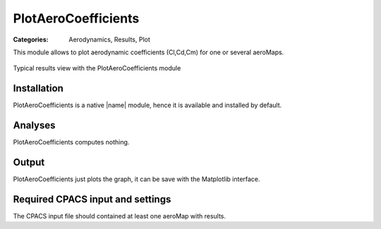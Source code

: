 PlotAeroCoefficients
====================

:Categories: Aerodynamics, Results, Plot

This module allows to plot aerodynamic coefficients (Cl,Cd,Cm) for one or several aeroMaps.

.. figure:: plotaerocoef.png
    :width: 600 px
    :align: center
    :alt: PlotAeroCoefficients

    Typical results view with the PlotAeroCoefficients module

Installation
------------

PlotAeroCoefficients is a native |name| module, hence it is available and installed by default.


Analyses
--------

PlotAeroCoefficients computes nothing.


Output
------

PlotAeroCoefficients just plots the graph, it can be save with the Matplotlib interface.


Required CPACS input and settings
---------------------------------

The CPACS input file should contained at least one aeroMap with results.
